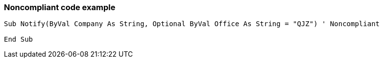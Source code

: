 === Noncompliant code example

[source,text]
----
Sub Notify(ByVal Company As String, Optional ByVal Office As String = "QJZ") ' Noncompliant

End Sub
----
